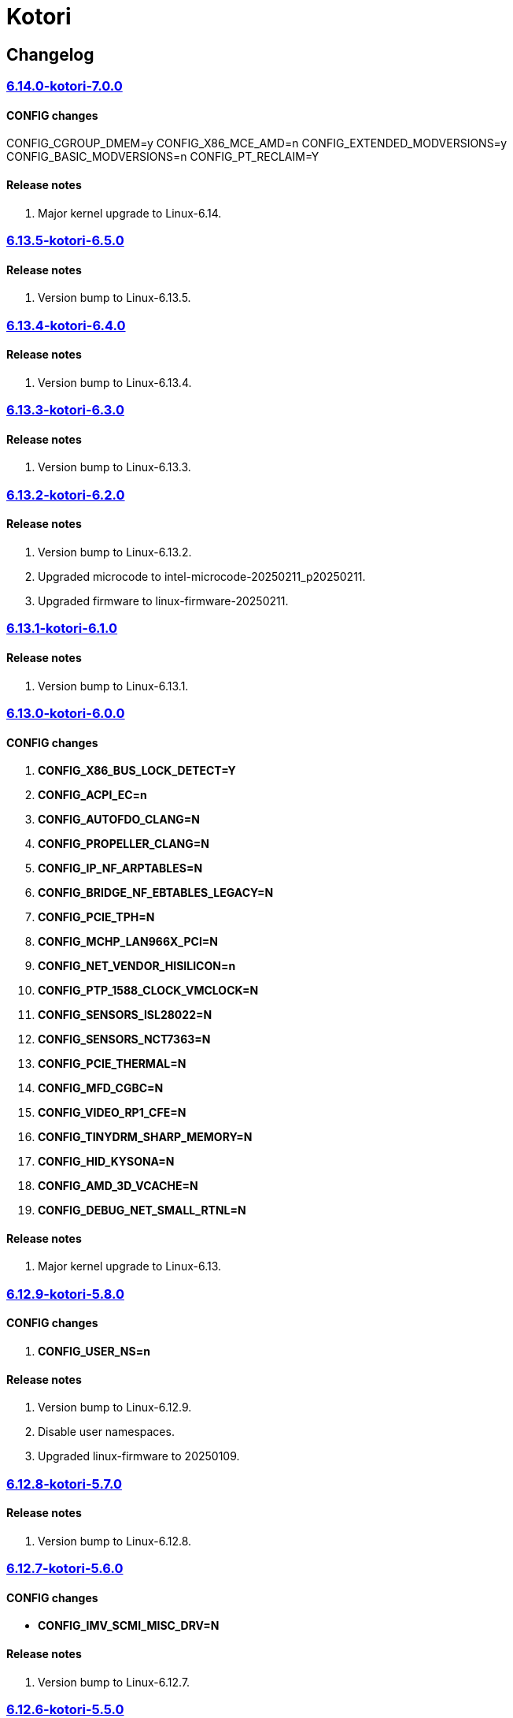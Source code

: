 = Kotori

== Changelog

=== https://src.reticentadmin.com/aryan/kernel-configs/src/branch/main/configs/kotori/6.14.0-kotori-7.0.0[6.14.0-kotori-7.0.0]

==== CONFIG changes
CONFIG_CGROUP_DMEM=y
CONFIG_X86_MCE_AMD=n
CONFIG_EXTENDED_MODVERSIONS=y
CONFIG_BASIC_MODVERSIONS=n
CONFIG_PT_RECLAIM=Y

==== Release notes
1. Major kernel upgrade to Linux-6.14.

=== https://src.reticentadmin.com/aryan/kernel-configs/src/branch/main/configs/kotori/6.13.5-kotori-6.5.0[6.13.5-kotori-6.5.0]

==== Release notes
1. Version bump to Linux-6.13.5.

=== https://src.reticentadmin.com/aryan/kernel-configs/src/branch/main/configs/kotori/6.13.4-kotori-6.4.0[6.13.4-kotori-6.4.0]

==== Release notes
1. Version bump to Linux-6.13.4.

=== https://src.reticentadmin.com/aryan/kernel-configs/src/branch/main/configs/kotori/6.13.3-kotori-6.3.0[6.13.3-kotori-6.3.0]

==== Release notes
1. Version bump to Linux-6.13.3.

=== https://src.reticentadmin.com/aryan/kernel-configs/src/branch/main/configs/kotori/6.13.2-kotori-6.2.0[6.13.2-kotori-6.2.0]

==== Release notes
1. Version bump to Linux-6.13.2.
2. Upgraded microcode to intel-microcode-20250211_p20250211.
3. Upgraded firmware to linux-firmware-20250211.

=== https://src.reticentadmin.com/aryan/kernel-configs/src/branch/main/configs/kotori/6.13.1-kotori-6.1.0[6.13.1-kotori-6.1.0]

==== Release notes
1. Version bump to Linux-6.13.1.

=== https://src.reticentadmin.com/aryan/kernel-configs/src/branch/main/configs/kotori/6.13.0-kotori-6.0.0[6.13.0-kotori-6.0.0]

==== CONFIG changes
1. *CONFIG_X86_BUS_LOCK_DETECT=Y*
2. *CONFIG_ACPI_EC=n*
3. *CONFIG_AUTOFDO_CLANG=N*
4. *CONFIG_PROPELLER_CLANG=N*
5. *CONFIG_IP_NF_ARPTABLES=N*
6. *CONFIG_BRIDGE_NF_EBTABLES_LEGACY=N*
7. *CONFIG_PCIE_TPH=N*
8. *CONFIG_MCHP_LAN966X_PCI=N*
9. *CONFIG_NET_VENDOR_HISILICON=n*
10. *CONFIG_PTP_1588_CLOCK_VMCLOCK=N*
11. *CONFIG_SENSORS_ISL28022=N*
12. *CONFIG_SENSORS_NCT7363=N*
13. *CONFIG_PCIE_THERMAL=N*
14. *CONFIG_MFD_CGBC=N*
15. *CONFIG_VIDEO_RP1_CFE=N*
16. *CONFIG_TINYDRM_SHARP_MEMORY=N*
17. *CONFIG_HID_KYSONA=N*
18. *CONFIG_AMD_3D_VCACHE=N*
19. *CONFIG_DEBUG_NET_SMALL_RTNL=N*

==== Release notes
1. Major kernel upgrade to Linux-6.13.

=== https://src.reticentadmin.com/aryan/kernel-configs/src/branch/main/configs/kotori/6.12.9-kotori-5.8.0[6.12.9-kotori-5.8.0]

==== CONFIG changes
1. *CONFIG_USER_NS=n*

==== Release notes
1. Version bump to Linux-6.12.9.
2. Disable user namespaces.
3. Upgraded linux-firmware to 20250109.

=== https://src.reticentadmin.com/aryan/kernel-configs/src/branch/main/configs/kotori/6.12.8-kotori-5.7.0[6.12.8-kotori-5.7.0]

==== Release notes
1. Version bump to Linux-6.12.8.

=== https://src.reticentadmin.com/aryan/kernel-configs/src/branch/main/configs/kotori/6.12.7-kotori-5.6.0[6.12.7-kotori-5.6.0]

==== CONFIG changes
* *CONFIG_IMV_SCMI_MISC_DRV=N*

==== Release notes
1. Version bump to Linux-6.12.7.

=== https://src.reticentadmin.com/aryan/kernel-configs/src/branch/main/configs/kotori/6.12.6-kotori-5.5.0[6.12.6-kotori-5.5.0]

==== Release notes
1. Version bump to Linux-6.12.6.

=== https://src.reticentadmin.com/aryan/kernel-configs/src/branch/main/configs/kotori/6.12.5-kotori-5.4.0[6.12.5-kotori-5.4.0]

==== Release notes
1. Version bump to Linux-6.12.5.
2. Upgraded linux-firmware to 20241210.

=== https://src.reticentadmin.com/aryan/kernel-configs/src/branch/main/configs/kotori/6.12.4-kotori-5.3.0[6.12.4-kotori-5.3.0]

==== CONFIG changes
* *CONFIG_SENSORS_NCT6683=n*
* *CONFIG_SENSORS_CORETEMP=y*

==== Release notes
1. Version bump to Linux-6.12.4.
2. Disabling CONFIG_SENSORS_NCT6683 as we do not require it.
3. Enabling CONFIG_SENSORS_CORETEMP to monitor CPU temperature using lm-sensors.

=== https://src.reticentadmin.com/aryan/kernel-configs/src/branch/main/configs/kotori/6.12.1-kotori-5.2.0[6.12.1-kotori-5.2.0]

==== CONFIG changes
* *CONFIG_PREEMPT=y*
* *CONFIG_CPUSETS_V1=N*
* *CONFIG_MITIGATION_GDS=Y*
* *CONFIG_MITIGATION_MDS=Y*
* *CONFIG_MITIGATION_TAA=Y*
* *CONFIG_MITIGATION_MMIO_STALE_DATA=Y*
* *CONFIG_MITIGATION_L1TF=Y*
* *CONFIG_MITIGATION_RETBLEED=Y*
* *CONFIG_MITIGATION_SPECTRE_V1=Y*
* *CONFIG_MITIGATION_SPECTRE_V2=Y*
* *CONFIG_MITIGATION_SRBDS=Y*
* *CONFIG_MITIGATION_SSB=Y*
* *CONFIG_CFI_ICALL_NORMALIZE_INTEGERS=y*
* *CONFIG_MODULE_COMPRESS=y*
* *CONFIG_MODULE_COMPRESS_ZSTD=y*
* *CONFIG_MODULE_DECOMPRESS=N*
* *CONFIG_PCI_NPEM=N*
* *CONFIG_OA_TC6=N*
* *CONFIG_RTASE=N*
* *CONFIG_THERMAL_CORE_TESTING=N*
* *CONFIG_DRM_PANIC=y*
* *CONFIG_DRM_PANIC_FOREGROUND_COLOR=0xffffff*
* *CONFIG_DRM_PANIC_BACKGROUND_COLOR=0x000000*
* *CONFIG_DRM_PANIC_DEBUG=N*
* *CONFIG_DRM_PANIC_SCREEN=kmsg*
* *CONFIG_SND_UTIMER=y*
* *CONFIG_HID_GOODIX_SPI=N*
* *CONFIG_RTC_DRV_SD2405AL=N*
* *CONFIG_BCACHEFS_PATH_TRACEPOINTS=N*
* *CONFIG_SECURITY_IPE=N*
* *CONFIG_XZ_DEC_ARM64=n*
* *CONFIG_XZ_DEC_RISCV=n*
* *CONFIG_DEBUG_PREEMPT=N*
* *CONFIG_PREEMPT_TRACER=N*
* *CONFIG_SND_PCI=n*

==== Release notes
1. Major kernel upgrade to Linux-6.12.
2. Enable CONFIG_PREEMPT for low latency kernel.
3. CONFIG_CFI_ICALL_NORMALIZE_INTEGERS=y is necessary for using CFI with Rust.
4. Disabled CONFIG_SND_PCI as we do not use PCI devices for audio and has caused
   an issue with alsa https://github.com/alsa-project/alsa-lib/issues/426.
